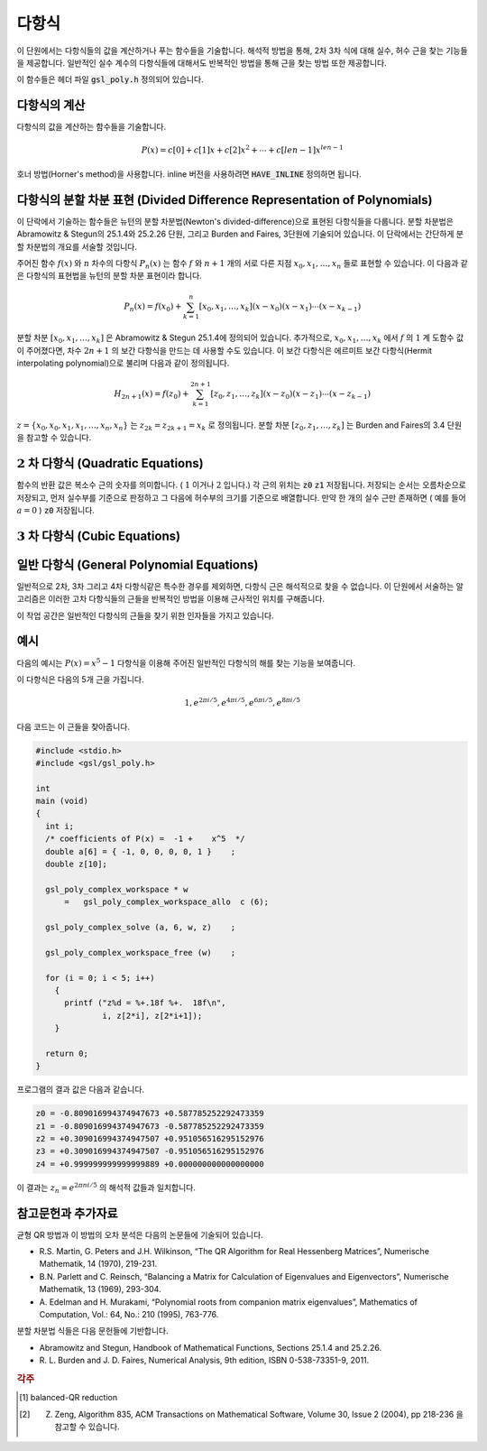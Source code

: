 ***********
다항식
***********


이 단원에서는 다항식들의 값을 계산하거나 푸는 함수들을 기술합니다. 
해석적 방법을 통해, 2차 3차 식에 대해 실수, 허수 근을 찾는 기능들을 제공합니다. 
일반적인 실수 계수의 다항식들에 대해서도 반복적인 방법을 통해 근을 찾는 방법 또한 제공합니다. 

이 함수들은 헤더 파일 :code:`gsl_poly.h` 정의되어 있습니다. 

다항식의 계산
======================

다항식의 값을 계산하는 함수들을 기술합니다.

.. math::
  
  P(x) = c[0] + c[1] x + c[2] x^2 + \dotsb + c[len-1] x^{len -1}

호너 방법(Horner's method)을 사용합니다. 
inline 버전을 사용하려면 :code:`HAVE_INLINE` 정의하면 됩니다.


.. function:: double gsl_poly_eval (const double c[], const int len, const double x)

  실수 값 :code:`x` 대해, 실수 계수를 가지는 다항식의 값을 계산합니다. 

.. function:: gsl_complex gsl_poly_complex_eval (const double c[], const int len, const gsl_complex z)

  허수 값 :code:`z` 대해, 실수 계수를 가지는 다항식의 값을 계산합니다.

.. function:: gsl_complex gsl_complex_poly_complex_eval (const gsl_complex c[], const int len, const gsl_complex z)

  허수 값 :code:`z` 대해, 허수 계수를 가지는 다항식의 값을 계산합니다.

.. function:: int gsl_poly_eval_derivs (const double c[], const size_t lenc, const double x, double res[], const size_t lenres)

  다항식과 그 도함수를 계산해 길이 :code:`lenres` 의 배열 :code:`res` 에 저장합니다. 
  이 배열은 주어진 :code:`x` 값에 대한, :math:`d^k P(x)/ d x^k` 값을 
  각각의 원소로 가지고 있습니다. :math:`k` 는 :math:`0` 부터 시작합니다.


다항식의 분할 차분 표현 (Divided Difference Representation of Polynomials)
========================================================================================

이 단락에서 기술하는 함수들은 뉴턴의 분할 차분법(Newton's divided-difference)으로 
표현된 다항식들을 다룹니다. 분할 차분법은 Abramowitz & Stegun의 25.1.4와 25.2.26 단원, 
그리고 Burden and Faires, 3단원에 기술되어 있습니다. 
이 단락에서는 간단하게 분할 차분법의 개요를 서술할 것입니다.

주어진 함수 :math:`f(x)` 와 :math:`n` 차수의 다항식 :math:`P_n(x)` 는 
함수 :math:`f` 와 :math:`n+1` 개의 서로 다른 지점 :math:`x_0, x_1, \dots, x_n` 들로 표현할 수 있습니다. 
이 다음과 같은 다항식의 표현법을 뉴턴의 분할 차분 표현이라 합니다.

.. math::
  
  P_n(x) = f(x_0) + \sum_{k=1}^n [x_0, x_1, \dots, x_k] (x-x_0)(x-x_1) \cdots (x-x_{k-1})

분할 차분 :math:`[x_0, x_1, \dots, x_k]` 은 Abramowitz & Stegun 25.1.4에 정의되어 있습니다. 
추가적으로, :math:`x_0, x_1, \dots, x_k` 에서 :math:`f` 의 :math:`1` 계 도함수 값이 주어졌다면, 
차수 :math:`2n+1` 의 보간 다항식을 만드는 데 사용할 수도 있습니다. 
이 보간 다항식은 에르미트 보간 다항식(Hermit interpolating polynomial)으로 불리며 
다음과 같이 정의됩니다.

.. math::
  
  H_{2n+1} (x) = f(z_0) + \sum_{k=1}^{2n+1} [z_0, z_1, \dots, z_k] (x-z_0)(x-z_1) \cdots (x-z_{k-1})

:math:`z = \{ x_0, x_0, x_1, x_1, \dots, x_n, x_n \}` 는  
:math:`z_{2k} = z_{2k+1} = x_k` 로 정의됩니다. 
분할 차분 :math:`[z_0, z_1, \dots, z_k]`  는 Burden and Faires의 3.4 단원을 참고할 수 있습니다.


.. function:: int gsl_poly_dd_init (double dd[], const double xa[], const double ya[], size_t size)

  길이 :code:`size` 의 배열 :code:`xa` 와 :code:`ya` 에 저장된 지점 :math:`(x,y)` 에 대해, 
  보간 다항식의 분할 차분 표현을 계산합니다.  
  ( :code:`xa` :code:`ya` )의  분할 차분 계산 결과는 길이 :code:`size` 배열 :code:`dd` 저장됩니다. 
  개요에서 설명한 서술법을 따라 :math:`dd[k] = [x_0, x_1,\dots, x_k]` 입니다.

.. function:: double gsl_poly_dd_eval (const double dd[], const double xa[], const size_t size, const double x)

  길이 :code:`size` 의 배열 :code:`xa` 와 :code:`ya` 에 저장된 분할 차분 표현된 다항식의 값을 
  주어진 변수 :code:`x` 대해 계산합니다. 
  매크로 :code:`HAVE_INLINE` 가 정의되어 있으면 인라인 버전이 사용됩니다.

.. function:: int gsl_poly_dd_taylor (double c[], double xp, const double dd[], const double xa[], size_t size, double w[])

  분할 차분 표현된 다항식을 테일러 전개로 바꾸어줍니다. 
  분할 차분 표현은 길이 :code:`size` 배열 :code:`dd` 와 :code:`xa` 로 표현됩니다. 
  :code:`xp` 지점의 테일러 계수들은 배열 :code:`c` 에 저장됩니다. :code:`c` 배열도  :code:`size` 크기의 길이를 가집니다. 
  배열  :code:`w` 는 길이가 :code:`size` 로 같습니다. 

.. function:: int gsl_poly_dd_hermite_init (double dd[], double za[], const double xa[], const double ya[], const double dya[], const size_t size)

  길이 :code:`size` 배열 :code:`xa` 와 :code:`ya` 에 저장된 지점 :math:`(x,y)` 들에 대해, 
  에르미트 보간 다항식의 분할 차분 표현을 계산합니다. 
  에르미트 보간법으로 만들어지는 다항식은 :math:`1`  계 도함수 :math:`dy/dx` 의 값을 필요로 합니다. 
  이 값은 길이 :code:`size` 의 배열 :code:`dya` 로 주어져 있습니다.  
  :math:`1`  계 도함수 값들은 새로운 자료 집합 :math:`z= \{ x_0, x_0, x_1, x_1 \dots\}` 를 정의해서, 
  일반적인 분할 차분법에 통합시킬 수 있습니다. 
  이 값들은 길이 :math:`2 \cdot` :code:`size` 의 배열 :code:`za` 에 저장되어 있습니다. 
  계산 결과들은 :math:`2 \cdot` :code:`size` 길이를 가지는 배열 :code:`dd` 저장됩니다.  
  개요에서 설명한 서술법을 따라 :math:`dd[k] = [z_0, z_1, \dots, z_k]` 로 표현됩니다. 
  계산된 에르미트 다항식은 :code:`gsl_poly_dd_eval()` 함수를 호출해 
  :code:`xa` 에 대한  :code:`za` 값을 넘겨 계산될 수 있습니다.

:math:`2` 차 다항식 (Quadratic Equations)
====================================================

.. function:: int gsl_poly_solve_quadratic (double a, double b, double c, double * x0, double * x1)

  2차 다항식
  
  .. math::

      a x^2 + b x + c = 0

  의 실수 근을 찾습니다. 근의 갯수(0,1,2)를 반환하며, 
  각 근의 위치는 :code:`x0` 와 :code:`x` 에 저장됩니다. 
  만약, 실수 근이 존재하지 않는다면 :code:`x0` 와 :code:`x1` 의 값을 수정하지 않습니다. 
  한 개의 근만이 있는 경우(예를 들어 :math:`a=0`  )는 :code:`x0` 에 저장됩니다. 
  두 개의 근이 존재하면 :code:`x0` 와 :code:`x1` 는 각각 오름차순으로 저장됩니다. 
  중근의 경우는 특별히 취급되지 않습니다. 
  예를 들어, :math:`(x-1)^2 = 0` 은 값이 같은 두 개의 근을 가지는 방정식으로 취급됩니다.

  근의 갯수는 :math:`b^2 -4ac` 의 부호로 판별됩니다. 
  배 정밀도의 계산에서 이 방법은 반올림과 소거 오차의 영향을 받으며, 
  다항식의 계수가 정확하지 않을 때 비슷한 오류를 가질 수 있습니다. 
  하지만, 작은 정수 계수를 가지는 다항식에서는 정확하게 계산할 수 있습니다.

.. function:: int gsl_poly_complex_solve_quadratic (double a, double b, double c, gsl_complex * z0, gsl_complex * z1)

  2차 다항식 

  .. math:: 
      
      az^2 + bz +c =0
  
  의 복소수 근을 계산합니다.

함수의 반환 값은 복소수 근의 숫자를 의미합니다. ( :math:`1` 이거나 :math:`2` 입니다.) 각 근의 위치는 :code:`z0`  :code:`z1`  저장됩니다. 저장되는 순서는 오름차순으로 저장되고, 먼저 실수부를 기준으로 판정하고 그 다음에 허수부의 크기를 기준으로 배열합니다. 만약 한 개의 실수 근만 존재하면 ( 예를 들어 :math:`a=0` ) :code:`z0` 저장됩니다.

:math:`3` 차 다항식 (Cubic Equations)
====================================================

.. function:: int gsl_poly_solve_cubic (double a, double b, double c, double * x0, double * x1, double * x2)

  최고 차항의 계수가 1인 3차 다항식
  
  .. math::

        x^3 + a x^2 + b x + c = 0

  의 실수 근을 계산합니다. 실수 근의 숫자 (1-3)을 반환합니다. 
  이 근들의 위치는 :code:`x0` , :code:`x1` 그리고 :code:`x2` 에 저장됩니다. 
  만약 한 개의 실수 근만이 존재한다면, :code:`x0` 에 저장됩니다. 
  세 개의 근이 존재한다면, 오름차순으로 :code:`x0` , :code:`x1` 그리고 :code:`x2` 에 저장됩니다. 
  중근은 특별하게 취급하지 않습니다. 
  예로 :math:`(x-1)^3 =0` 인 경우, 같은 값을 가지는 세 개의 근을 가지는 것으로 취급됩니다. 

  2차 다항식의 경우와 같이, 유한한 정밀도로 인해 밀접한 실수 근들이 
  실수 축에서 복소수 평면으로 이동해 근의 숫자가 달라질 수 있습니다.  


.. function:: int gsl_poly_complex_solve_cubic (double a, double b, double c, gsl_complex * z0, gsl_complex * z1, gsl_complex * z2)

  3차 다항식

  .. math::

        z^3 + a z^2 + b z + c = 0

  의 복소수 근을 찾습니다. 복소수 근의 숫자를 의미합니다(항상 3 입니다). 
  각 근의 위치는 :code:`z0` , :code:`z1` 그리고 :code:`z2` 에 저장됩니다. 
  각 근은 오름차순으로 실수부를 우선 판정하고, 허수부를 판정해 결정합니다.

일반 다항식 (General Polynomial Equations)
====================================================

일반적으로 2차, 3차 그리고 4차 다항식같은 특수한 경우를 제외하면, 
다항식 근은 해석적으로 찾을 수 없습니다. 
이 단원에서 서술하는 알고리즘은 이러한 고차 다항식들의 근들을 반복적인 방법을 이용해 
근사적인 위치를 구해줍니다.


.. c:type:: gsl_poly_complex_workspace

이 작업 공간은 일반적인 다항식의 근들을 찾기 위한 인자들을 가지고 있습니다.


    
.. function:: gsl_poly_complex_workspace * gsl_poly_complex_workspace_alloc (size_t n)

  :code:`gsl_poly_complex_workspace` 구조체를 할당합니다. 
  이 작업 공간은 :math:`n` 개의 계수를 가지는 다항식을 푸는 함수
  :code:`gsl_poly_complex_solve()` 를 위한 공간입니다.

  오류가 생기지 않는다면, 새로 할당된 :code:`gsl_poly_complex_workspace` 를 
  가르키는 포인터를 반환하고, 오류가 생기면  :code:`NULL` 포인터를 반환합니다.


.. function:: void gsl_poly_complex_workspace_free (gsl_poly_complex_workspace * w)

  작업 공간 :code:`w` rk 할당된 모든 메모리를 해제합니다.


.. function:: int gsl_poly_complex_solve (const double * a, size_t n, gsl_poly_complex_workspace * w, gsl_complex_packed_ptr z)

 일반 다항 함수 

 .. math::
   
    P(x) = a_0 + a_1 x + a_2 x^2 + \cdots + a_{n-1} x^{n-1}

  의 근들을 계산합니다. 동반 행렬(companion matrix)의 균형-QR 차원 감소 [#QR]_ 를 
  이용합니다. 인자 :code:`n` 는 계수 배열의 길이를 나타냅니다. 
  가장 높은 차수의 계수는 반드시 :math:`0` 이 아니여야 합니다.  
  적절한 크기의 작업 공간 :code:`w` 를 필요로 합니다. 총, :math:`n-1` 개의 근들이 
  반환되며, 크기 :math:`2(n-1)` 의 복소수 배열 :code:`z` 에 실수부-허수부 순서로 
  반복되어 저장됩니다.

  모든 근들을 찾으면, :code:`GSL_SUCCESS` 값으 반환합니다. 
  만약 QR 차원 감소가 수렴하지 않으면, 오류 관리자가 호출되고  
  :code:`GSL_EFAILED` 오류 코드를 전달합니다. 
  유의할 점은 유한한 정확도로 인해, 
  높은 차수의 중첩근은 저하된 정확도를 가지는 여러개의 단일 근들로 반환됩니다. 
  이러한 고-중첩근은 다중 구조를 고려하는 특별한 알고리즘이 필요합니다 [#highroot]_ .


예시
===============

다음의 예시는 :math:`P(x) = x^5 -1` 다항식을 이용해 
주어진 일반적인 다항식의 해를 찾는 기능을 보여줍니다.

이 다항식은 다음의 5개 근을 가집니다.

.. math::
   
   1, e^{2 \pi i /5}, e^{4 \pi i /5}, e^{6 \pi i /5}, e^{8 \pi i /5}

다음 코드는 이 근들을 찾아줍니다.

.. code-block:: c

  #include <stdio.h>
  #include <gsl/gsl_poly.h>

  int
  main (void)
  {
    int i;
    /* coefficients of P(x) =  -1 +    x^5  */
    double a[6] = { -1, 0, 0, 0, 0, 1 }    ;
    double z[10];

    gsl_poly_complex_workspace * w
        =   gsl_poly_complex_workspace_allo  c (6);

    gsl_poly_complex_solve (a, 6, w, z)    ;

    gsl_poly_complex_workspace_free (w)    ;

    for (i = 0; i < 5; i++)
      {
        printf ("z%d = %+.18f %+.  18f\n",
                i, z[2*i], z[2*i+1]);
      }

    return 0;
  }


프로그램의 결과 값은 다음과 같습니다.

.. code-block:: console

  z0 = -0.809016994374947673 +0.587785252292473359
  z1 = -0.809016994374947673 -0.587785252292473359
  z2 = +0.309016994374947507 +0.951056516295152976
  z3 = +0.309016994374947507 -0.951056516295152976
  z4 = +0.999999999999999889 +0.000000000000000000

이 결과는 :math:`z_n = e^{2\pi n i /5}` 의 해석적 값들과 일치합니다.


참고문헌과 추가자료
============================

균형 QR 방법과 이 방법의 오차 분석은 다음의 논문들에 기술되어 있습니다.


* R.S. Martin, G. Peters and J.H. Wilkinson, “The QR Algorithm for Real Hessenberg Matrices”, 
  Numerische Mathematik, 14 (1970), 219-231.
* B.N. Parlett and C. Reinsch, “Balancing a Matrix for Calculation of Eigenvalues and Eigenvectors”, 
  Numerische Mathematik, 13 (1969), 293-304.
* A. Edelman and H. Murakami, “Polynomial roots from companion matrix eigenvalues”, 
  Mathematics of Computation, Vol.: 64, No.: 210 (1995), 763-776.

분할 차분법 식들은 다음 문헌들에 기반합니다.

* Abramowitz and Stegun, Handbook of Mathematical Functions, 
  Sections 25.1.4 and 25.2.26.

* R. L. Burden and J. D. Faires, Numerical Analysis, 9th edition, 
  ISBN 0-538-73351-9, 2011.

.. rubric:: 각주

.. [#QR] balanced-QR reduction

.. [#highroot] Z. Zeng, Algorithm 835, ACM Transactions on Mathematical Software, Volume 30, Issue 2 (2004), pp 218-236 을 참고할 수 있습니다.
